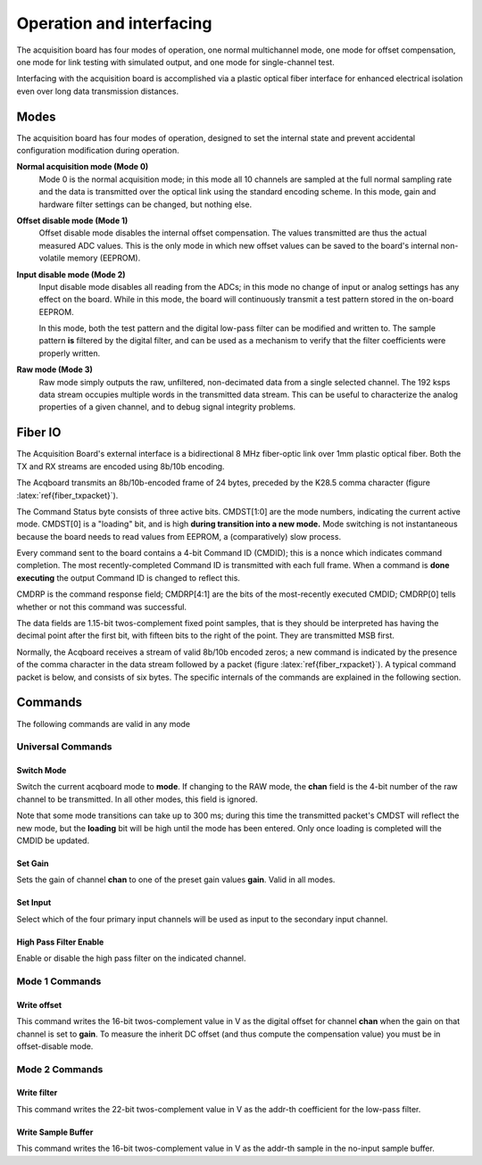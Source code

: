 *************************************
Operation and interfacing
*************************************

The acquisition board has four modes of operation, one normal
multichannel mode, one mode for offset compensation, one mode for link
testing with simulated output, and one mode for single-channel test.

Interfacing with the acquisition board is accomplished via a plastic
optical fiber interface for enhanced electrical isolation even over
long data transmission distances.


Modes
=================
The acquisition board has four modes of operation, designed to set the
internal state and prevent accidental configuration modification
during operation.

**Normal acquisition mode (Mode 0)** 
    Mode 0 is the normal acquisition
    mode; in this mode all 10 channels are sampled at the full normal
    sampling rate and the data is transmitted over the optical link
    using the standard encoding scheme. In this mode, gain and
    hardware filter settings can be changed, but nothing else.

**Offset disable mode (Mode 1)**
       Offset disable mode disables the internal offset compensation. The
       values transmitted are thus the actual measured ADC values. This is
       the only mode in which new offset values can be saved to the board's
       internal non-volatile memory (EEPROM).

**Input disable mode (Mode 2)**
      Input disable mode disables all reading from the ADCs; in
      this mode no change of input or analog settings has any effect on the
      board. While in this mode, the board will continuously transmit a test
      pattern stored in the on-board EEPROM.

      In this mode, both the test pattern and the digital low-pass filter
      can be modified and written to. The sample pattern **is** filtered by
      the digital filter, and can be used as a mechanism to verify that the
      filter coefficients were properly written.

**Raw mode (Mode 3)**
    Raw mode simply outputs the raw, unfiltered, non-decimated
    data from a single selected channel. The 192 ksps data stream occupies
    multiple words in the transmitted data stream. This can be useful to
    characterize the analog properties of a given channel, and to debug
    signal integrity problems.


Fiber IO
==========

The Acquisition Board's external interface is a bidirectional 8 MHz
fiber-optic link over  1mm plastic optical fiber. Both the TX
and RX streams are encoded using 8b/10b encoding.

The Acqboard transmits an 8b/10b-encoded frame of 24 bytes, preceded
by the K28.5 comma character (figure
:latex:`ref{fiber_txpacket}`). 

.. figure:: txpacket.svg
   :autoconvert:
   :pngdpi: 150
   :label: fiber_txpacket
   
   Format of 24-byte frame transmitted by the Acquisition Board. 

The Command Status byte consists of three active bits. CMDST[1:0] are
the mode numbers, indicating the current active mode.  CMDST[0] is a
"loading" bit, and is high **during transition into a new mode.** Mode
switching is not instantaneous because the board needs to read values
from EEPROM, a (comparatively) slow process.

Every command sent to the board contains  a 4-bit Command ID (CMDID);
this is a nonce which indicates command completion. The most
recently-completed Command ID is transmitted with each full
frame. When a command is **done executing** the output Command ID is
changed to reflect this.

CMDRP is the command response field; CMDRP[4:1] are the bits of
the most-recently executed CMDID; CMDRP[0] tells whether or not this
command was successful.

The data fields are 1.15-bit twos-complement fixed point samples, that
is they should be interpreted has having the decimal point after the
first bit, with fifteen bits to the right of the point. They are
transmitted MSB first.

Normally, the Acqboard receives a stream of valid 8b/10b encoded
zeros; a new command is indicated by the presence of the comma
character in the data stream followed by a packet (figure
:latex:`ref{fiber_rxpacket}`). A typical command packet is below, and
consists of six bytes. The specific internals of the commands are
explained in the following section.

.. figure:: rxpacket.svg
   :autoconvert:
   :pngdpi: 150
   :label: fiber_rxpacket

   Format of six-byte command sent to the acquisition board. 

Commands
============

The following commands are valid in any mode

Universal Commands
------------------

Switch Mode
^^^^^^^^^^^^

.. figure:: switchmode.cmd.svg
   :autoconvert:
   :pngdpi: 150
   :label: fiber_switchmode

   Switch mode command. 


Switch the current acqboard mode to **mode**. If changing to the
RAW mode, the **chan** field is the 4-bit number of the raw
channel to be transmitted. In all other modes, this field is ignored. 

Note that some mode transitions can take up to 300 ms; during this
time the transmitted packet's CMDST will reflect the new mode, but the
**loading** bit will be high until the mode has been entered. Only
once loading is completed will the CMDID be updated.

Set Gain
^^^^^^^^

.. figure:: setgain.cmd.svg
   :autoconvert:
   :pngdpi: 150

   Set gain command. 

Sets the gain of channel **chan** to one of the preset gain
values **gain**. Valid in all modes.

Set Input
^^^^^^^^^
.. figure:: setinput.cmd.svg
   :autoconvert:
   :pngdpi: 150

   Set input command. 

Select which of the four primary input channels will be used
as input to the secondary input channel. 

High Pass Filter Enable
^^^^^^^^^^^^^^^^^^^^^^^

.. figure:: setfilter.cmd.svg
   :autoconvert:
   :pngdpi: 150

   Enable HPF command. 

Enable or disable the high pass filter on the indicated channel.


Mode 1 Commands
----------------

Write offset
^^^^^^^^^^^^^
.. figure:: writeos.cmd.svg
   :autoconvert:
   :pngdpi: 150

   Write offset command. 

This command writes the 16-bit twos-complement value in V as the
digital offset for channel **chan** when the gain on that channel is
set to **gain**. To measure the inherit DC offset (and thus compute
the compensation value) you must be in offset-disable mode.

Mode 2 Commands
----------------

Write filter
^^^^^^^^^^^^^
.. figure:: writefil.cmd.svg
   :autoconvert:
   :pngdpi: 150

   Write filter command. 

This command writes the 22-bit twos-complement value in V as the
addr-th coefficient for the low-pass filter.

Write Sample Buffer
^^^^^^^^^^^^^^^^^^^
.. figure:: writesamp.cmd.svg
   :autoconvert:
   :pngdpi: 150

   Write sample buffer command. 

This command writes the 16-bit twos-complement value in V as the
addr-th sample in the no-input sample buffer.


